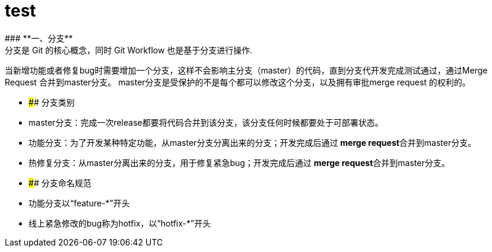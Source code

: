 = test
:hp-tags: test, Blog, Open Source,
 ### **一、分支**
   分支是 Git 的核心概念，同时 Git Workflow 也是基于分支进行操作.
当新增功能或者修复bug时需要增加一个分支，这样不会影响主分支（master）的代码，直到分支代开发完成测试通过，通过Merge Request 合并到master分支。
master分支是受保护的不是每个都可以修改这个分支，以及拥有审批merge request 的权利的。

- #### 分支类别
  - master分支：完成一次release都要将代码合并到该分支，该分支任何时候都要处于可部署状态。
  - 功能分支：为了开发某种特定功能，从master分支分离出来的分支；开发完成后通过 **merge request**合并到master分支。
  - 热修复分支：从master分离出来的分支，用于修复紧急bug；开发完成后通过 **merge request**合并到master分支。
- #### 分支命名规范
  
  - 功能分支以“feature-*”开头
  - 线上紧急修改的bug称为hotfix，以“hotfix-*”开头

